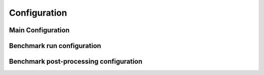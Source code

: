 .. _config:

#############
Configuration
#############

Main Configuration
==================

Benchmark run configuration
===========================

Benchmark post-processing configuration
=======================================